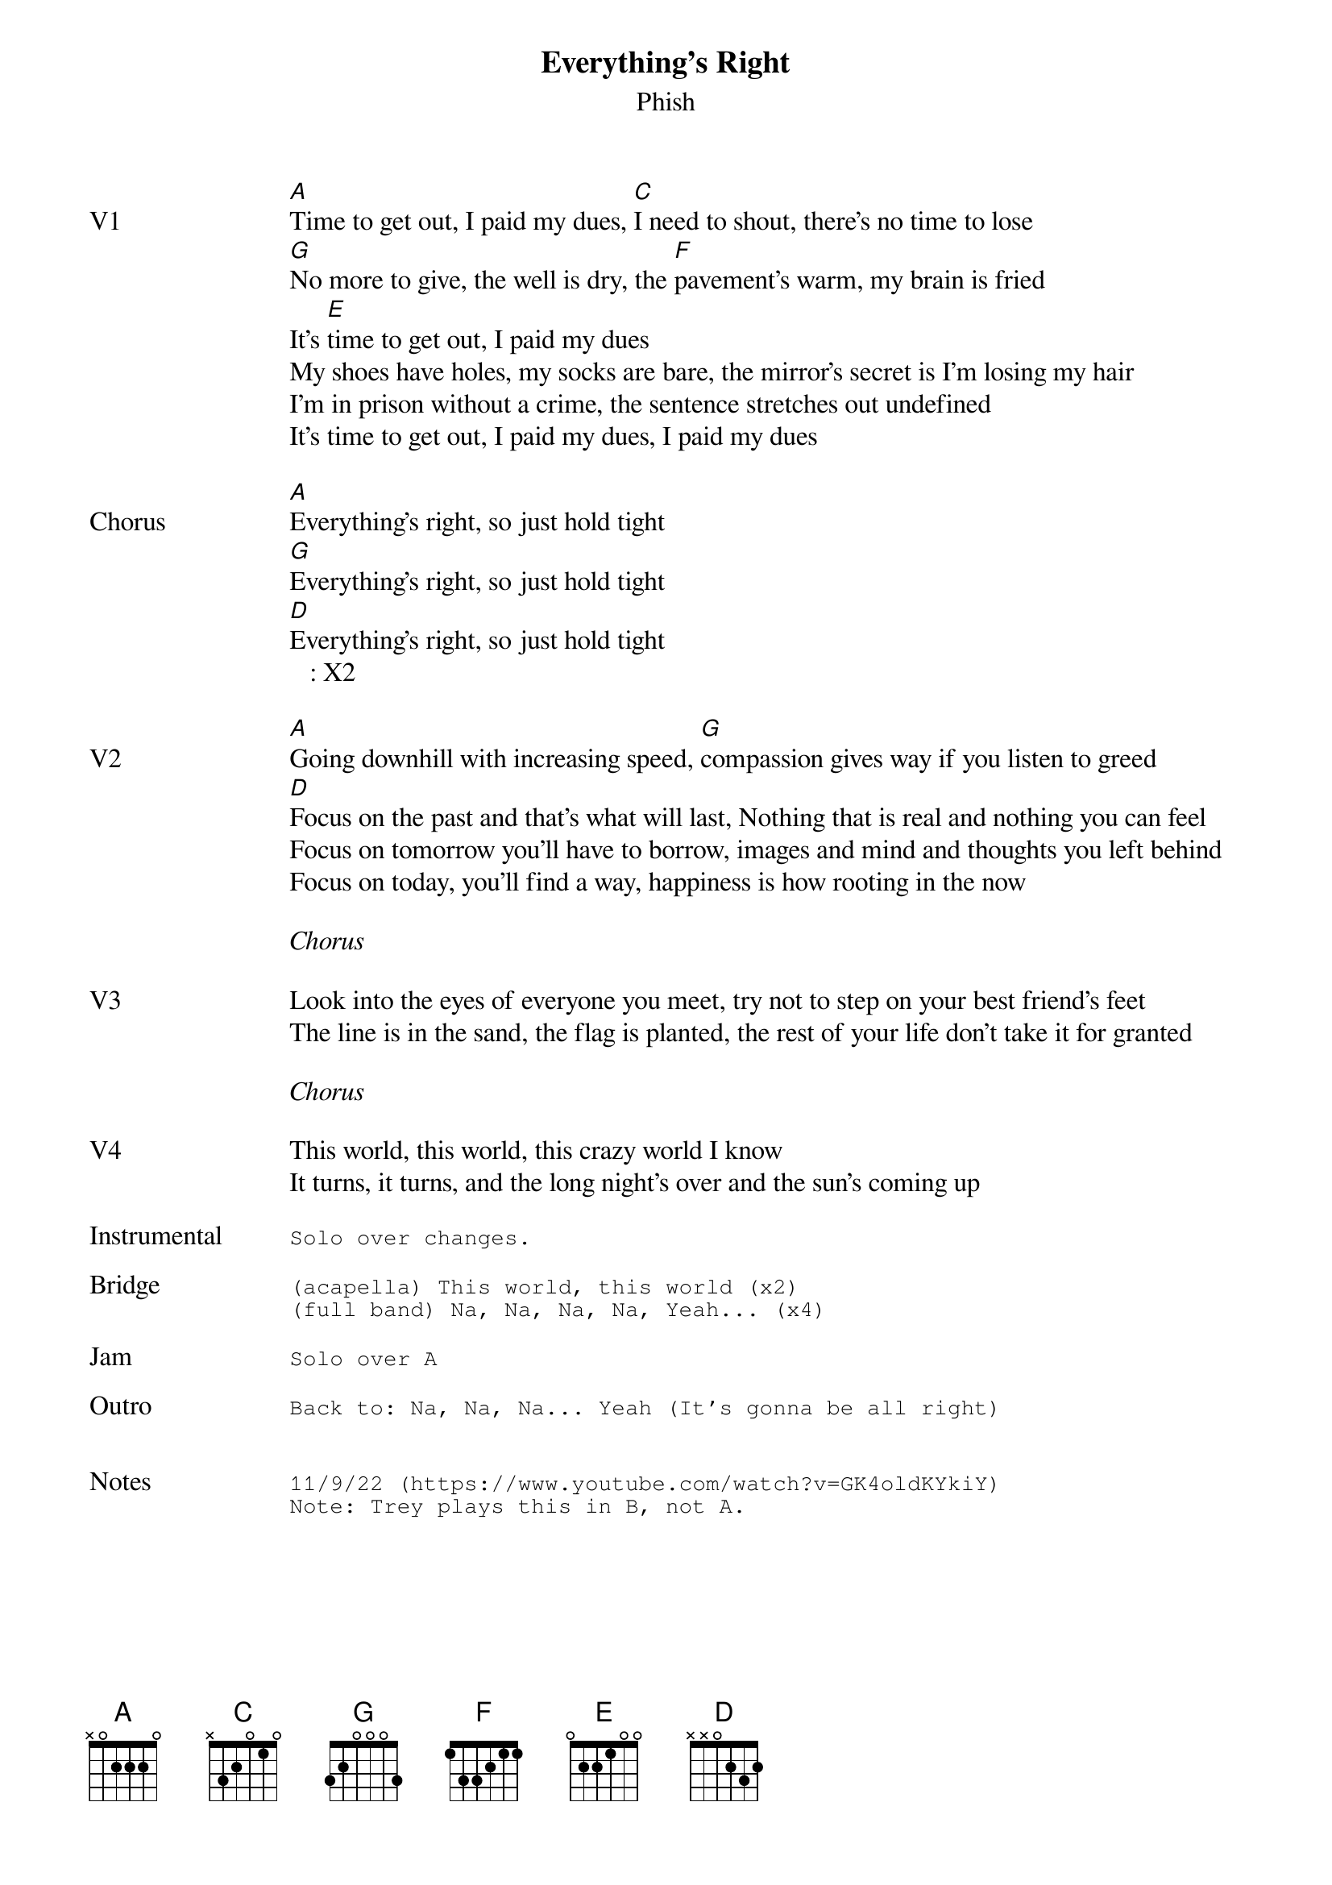 {t:Everything's Right}
{st:Phish}
{key: A}
{tempo: 176}


{sov: V1}
[A]Time to get out, I paid my dues, [C]I need to shout, there's no time to lose
[G]No more to give, the well is dry, the [F]pavement's warm, my brain is fried
It's [E]time to get out, I paid my dues
My shoes have holes, my socks are bare, the mirror's secret is I'm losing my hair
I'm in prison without a crime, the sentence stretches out undefined
It's time to get out, I paid my dues, I paid my dues
{eov}

{sov: Chorus}
[A]Everything's right, so just hold tight
[G]Everything's right, so just hold tight
[D]Everything's right, so just hold tight
   : X2
{eov}

{sov: V2}
[A]Going downhill with increasing speed, [G]compassion gives way if you listen to greed
[D]Focus on the past and that's what will last, Nothing that is real and nothing you can feel
Focus on tomorrow you'll have to borrow, images and mind and thoughts you left behind
Focus on today, you'll find a way, happiness is how rooting in the now
{eov}

<i>Chorus</i>

{sov: V3}
Look into the eyes of everyone you meet, try not to step on your best friend's feet
The line is in the sand, the flag is planted, the rest of your life don't take it for granted
{eov}

<i>Chorus</i>

{sov: V4}
This world, this world, this crazy world I know
It turns, it turns, and the long night's over and the sun's coming up
{eov}

{sot: Instrumental <span>     </span>}
Solo over changes.
{eot}

{sot: Bridge}
(acapella) This world, this world (x2)
(full band) Na, Na, Na, Na, Yeah... (x4)
{eot}

{sot: Jam}
Solo over A
{eot}

{sot: Outro}
Back to: Na, Na, Na... Yeah (It's gonna be all right)
{eot}


{sot: Notes}
11/9/22 (https://www.youtube.com/watch?v=GK4oldKYkiY)
Note: Trey plays this in B, not A.
{eot}
